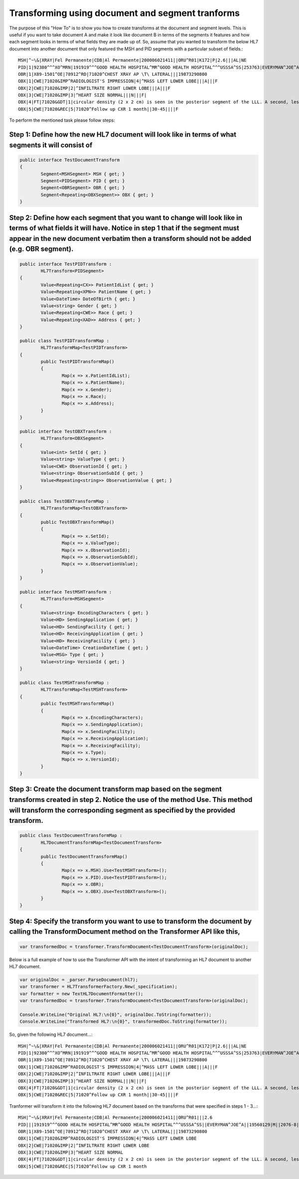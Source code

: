 =================================================
Transforming using document and segment tranforms
=================================================

The purpose of this "How To" is to show you how to create transforms at the document and segment levels. This is useful if you want to take document A and make it look like document B in terms of the segments it features and how each segment looks in terms of what fields they are made up of. So, assume that you wanted to transform the below HL7 document into another document that only featured the MSH and PID segments with a particular subset of fields.::

	MSH|^~\&|XRAY|Fel Permanente|CDB|Al Permanente|200006021411||ORU^R01|K172|P|2.6|||AL|NE
	PID|1|92380^^^XO^MRN|191919^^^GOOD HEALTH HOSPITAL^MR^GOOD HEALTH HOSPITAL^^^USSSA^SS|253763|EVERYMAN^JOE^A||19560129|M||2076-8|2222 HOME STREET^^ISHPEMING^MI^49849^""^||555-555-2004|555-555-2004||S|BAP|10199925^^^GOOD HEALTH HOSPITAL^AN|371-66-9256
	OBR|1|X89-1501^OE|78912^RD|71020^CHEST XRAY AP \T\ LATERAL|||19873290800
	OBX|1|CWE|71020&IMP^RADIOLOGIST'S IMPRESSION|4|^MASS LEFT LOWER LOBE|||A|||F
	OBX|2|CWE|71020&IMP|2|^INFILTRATE RIGHT LOWER LOBE|||A|||F
	OBX|3|CWE|71020&IMP|3|^HEART SIZE NORMAL|||N|||F|
	OBX|4|FT|71020&GDT|1|circular density (2 x 2 cm) is seen in the posterior segment of the LLL. A second, less well-defined infiltrated circulation density is seen in the R mid lung field and appears to cross the minor fissure#||||||F
	OBX|5|CWE|71020&REC|5|71020^Follow up CXR 1 month||30-45||||F


To perform the mentioned task please follow steps::


Step 1: Define how the new HL7 document will look like in terms of what segments it will consist of
"""""""""""""""""""""""""""""""""""""""""""""""""""""""""""""""""""""""""""""""""""""""""""""""""""

.. sourcecode:: csharp

	public interface TestDocumentTransform
	{
		Segment<MSHSegment> MSH { get; }
		Segment<PIDSegment> PID { get; }
		Segment<OBRSegment> OBR { get; }
		Segment<Repeating<OBXSegment>> OBX { get; }
	}


Step 2: Define how each segment that you want to change will look like in terms of what fields it will have. Notice in step 1 that if the segment must appear in the new document verbatim then a transform should not be added (e.g. OBR segment).
""""""""""""""""""""""""""""""""""""""""""""""""""""""""""""""""""""""""""""""""""""""""""""""""""""""""""""""""""""""""""""""""""""""""""""""""""""""""""""""""""""""""""""""""""""""""""

.. sourcecode:: csharp

	public interface TestPIDTransform :
		HL7Transform<PIDSegment>
	{
		Value<Repeating<CX>> PatientIdList { get; }
		Value<Repeating<XPN>> PatientName { get; }
		Value<DateTime> DateOfBirth { get; }
		Value<string> Gender { get; }
		Value<Repeating<CWE>> Race { get; }
		Value<Repeating<XAD>> Address { get; }
	}

	public class TestPIDTransformMap :
		HL7TransformMap<TestPIDTransform>
	{
		public TestPIDTransformMap()
		{
			Map(x => x.PatientIdList);
			Map(x => x.PatientName);
			Map(x => x.Gender);
			Map(x => x.Race);
			Map(x => x.Address);
		}
	}

	public interface TestOBXTransform :
		HL7Transform<OBXSegment>
	{
		Value<int> SetId { get; }
		Value<string> ValueType { get; }
		Value<CWE> ObservationId { get; }
		Value<string> ObservationSubId { get; }
		Value<Repeating<string>> ObservationValue { get; }
	}

	public class TestOBXTransformMap :
		HL7TransformMap<TestOBXTransform>
	{
		public TestOBXTransformMap()
		{
			Map(x => x.SetId);
			Map(x => x.ValueType);
			Map(x => x.ObservationId);
			Map(x => x.ObservationSubId);
			Map(x => x.ObservationValue);
		}
	}

	public interface TestMSHTransform :
		HL7Transform<MSHSegment>
	{
		Value<string> EncodingCharacters { get; }
		Value<HD> SendingApplication { get; }
		Value<HD> SendingFacility { get; }
		Value<HD> ReceivingApplication { get; }
		Value<HD> ReceivingFacility { get; }
		Value<DateTime> CreationDateTime { get; }
		Value<MSG> Type { get; }
		Value<string> VersionId { get; }
	}

	public class TestMSHTransformMap :
		HL7TransformMap<TestMSHTransform>
	{
		public TestMSHTransformMap()
		{
			Map(x => x.EncodingCharacters);
			Map(x => x.SendingApplication);
			Map(x => x.SendingFacility);
			Map(x => x.ReceivingApplication);
			Map(x => x.ReceivingFacility);
			Map(x => x.Type);
			Map(x => x.VersionId);
		}
	}


Step 3: Create the document transform map based on the segment transforms created in step 2. Notice the use of the method Use. This method will transform the corresponding segment as specified by the provided transform.
""""""""""""""""""""""""""""""""""""""""""""""""""""""""""""""""""""""""""""""""""""""""""""""""""""""""""""""""""""""""""""""""""""""""""""""""""""""""""""""""""""""""""""""""""""""

.. sourcecode:: csharp

	public class TestDocumentTransformMap :
		HL7DocumentTransformMap<TestDocumentTransform>
	{
		public TestDocumentTransformMap()
		{
			Map(x => x.MSH).Use<TestMSHTransform>();
			Map(x => x.PID).Use<TestPIDTransform>();
			Map(x => x.OBR);
			Map(x => x.OBX).Use<TestOBXTransform>();
		}
	}


Step 4: Specify the transform you want to use to transform the document by calling the TransformDocument method on the Transformer API like this,
"""""""""""""""""""""""""""""""""""""""""""""""""""""""""""""""""""""""""""""""""""""""""""""""""""""""""""""""""""""""""""""""""""""""""""""""""

.. sourcecode:: csharp

	var transformedDoc = transformer.TransformDocument<TestDocumentTransform>(originalDoc);


Below is a full example of how to use the Transformer API with the intent of transforming an HL7 document to another HL7 document.

.. sourcecode:: csharp

	var originalDoc = _parser.ParseDocument(hl7);
	var transformer = HL7TransformerFactory.New(_specification);
	var formatter = new TextHL7DocumentFormatter();
	var transformedDoc = transformer.TransformDocument<TestDocumentTransform>(originalDoc);

	Console.WriteLine("Original HL7:\n{0}", originalDoc.ToString(formatter));
	Console.WriteLine("Transformed HL7:\n{0}", transformedDoc.ToString(formatter));


So, given the following HL7 document...::

	MSH|^~\&|XRAY|Fel Permanente|CDB|Al Permanente|200006021411||ORU^R01|K172|P|2.6|||AL|NE
	PID|1|92380^^^XO^MRN|191919^^^GOOD HEALTH HOSPITAL^MR^GOOD HEALTH HOSPITAL^^^USSSA^SS|253763|EVERYMAN^JOE^A||19560129|M||2076-8|2222 HOME STREET^^ISHPEMING^MI^49849^""^||555-555-2004|555-555-2004||S|BAP|10199925^^^GOOD HEALTH HOSPITAL^AN|371-66-9256
	OBR|1|X89-1501^OE|78912^RD|71020^CHEST XRAY AP \T\ LATERAL|||19873290800
	OBX|1|CWE|71020&IMP^RADIOLOGIST'S IMPRESSION|4|^MASS LEFT LOWER LOBE|||A|||F
	OBX|2|CWE|71020&IMP|2|^INFILTRATE RIGHT LOWER LOBE|||A|||F
	OBX|3|CWE|71020&IMP|3|^HEART SIZE NORMAL|||N|||F|
	OBX|4|FT|71020&GDT|1|circular density (2 x 2 cm) is seen in the posterior segment of the LLL. A second, less well-defined infiltrated circulation density is seen in the R mid lung field and appears to cross the minor fissure#||||||F
	OBX|5|CWE|71020&REC|5|71020^Follow up CXR 1 month||30-45||||F


Tranformer will transform it into the following HL7 document based on the transforms that were specified in steps 1 - 3...::

	MSH|^~\&|XRAY|Fel Permanente|CDB|Al Permanente|200006021411||ORU^R01|||2.6
	PID|||191919^^^GOOD HEALTH HOSPITAL^MR^GOOD HEALTH HOSPITAL^^^USSSA^SS||EVERYMAN^JOE^A||19560129|M||2076-8|2222 HOME STREET^^ISHPEMING^MI^49849^""^
	OBR|1|X89-1501^OE|78912^RD|71020^CHEST XRAY AP \T\ LATERAL|||19873290800
	OBX|1|CWE|71020&IMP^RADIOLOGIST'S IMPRESSION|4|^MASS LEFT LOWER LOBE
	OBX|2|CWE|71020&IMP|2|^INFILTRATE RIGHT LOWER LOBE
	OBX|3|CWE|71020&IMP|3|^HEART SIZE NORMAL
	OBX|4|FT|71020&GDT|1|circular density (2 x 2 cm) is seen in the posterior segment of the LLL. A second, less well-defined infiltrated circulation density is seen in the R mid lung field and appears to cross the minor fissure#
	OBX|5|CWE|71020&REC|5|71020^Follow up CXR 1 month


